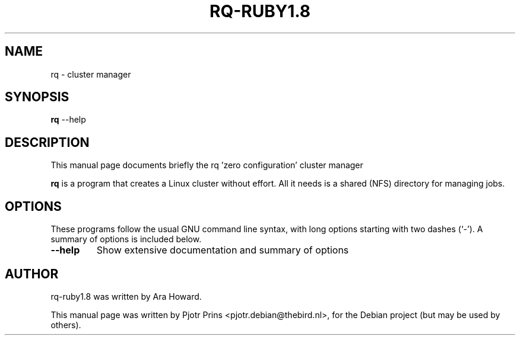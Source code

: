 .\"                                      Hey, EMACS: -*- nroff -*-
.\" First parameter, NAME, should be all caps
.\" Second parameter, SECTION, should be 1-8, maybe w/ subsection
.\" other parameters are allowed: see man(7), man(1)
.TH RQ-RUBY1.8 1 "January 29, 2011"
.\" Please adjust this date whenever revising the manpage.
.\"
.\" Some roff macros, for reference:
.\" .nh        disable hyphenation
.\" .hy        enable hyphenation
.\" .ad l      left justify
.\" .ad b      justify to both left and right margins
.\" .nf        disable filling
.\" .fi        enable filling
.\" .br        insert line break
.\" .sp <n>    insert n+1 empty lines
.\" for manpage-specific macros, see man(7)
.SH NAME
rq \- cluster manager
.SH SYNOPSIS
.B rq
.RI --help
.SH DESCRIPTION
This manual page documents briefly the rq 'zero configuration' cluster manager
.PP
.\" TeX users may be more comfortable with the \fB<whatever>\fP and
.\" \fI<whatever>\fP escape sequences to invode bold face and italics,
.\" respectively.
\fBrq\fP is a program that creates a Linux cluster without effort. All it
needs is a shared (NFS) directory for managing jobs. 
.SH OPTIONS
These programs follow the usual GNU command line syntax, with long
options starting with two dashes (`-').
A summary of options is included below.
.TP
.B \-\-help
Show extensive documentation and summary of options
.PP
.SH AUTHOR
rq-ruby1.8 was written by Ara Howard.
.PP
This manual page was written by Pjotr Prins <pjotr.debian@thebird.nl>,
for the Debian project (but may be used by others).
